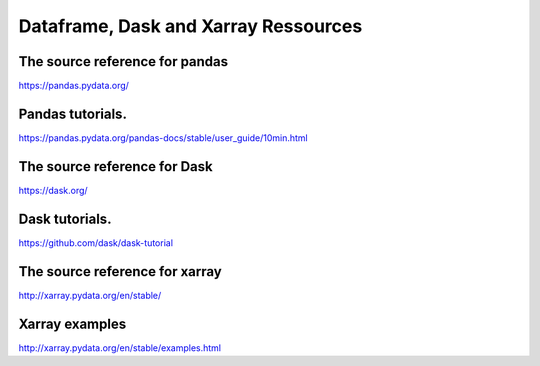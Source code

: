 Dataframe, Dask and Xarray Ressources
=====================================

The source reference for pandas
-------------------------------

https://pandas.pydata.org/

Pandas tutorials.
-----------------

https://pandas.pydata.org/pandas-docs/stable/user_guide/10min.html

The source reference for Dask
-------------------------------

https://dask.org/

Dask tutorials.
---------------

https://github.com/dask/dask-tutorial

The source reference for xarray
-------------------------------

http://xarray.pydata.org/en/stable/

Xarray examples
---------------

http://xarray.pydata.org/en/stable/examples.html
